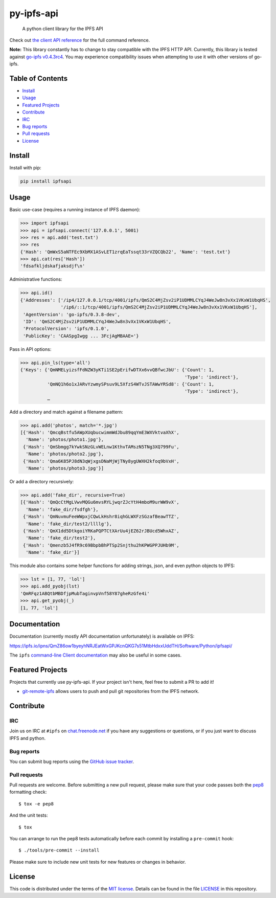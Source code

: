 py-ipfs-api
===========

|image0| |image1| |image2| |standard-readme compliant| |image4| |image5|

    A python client library for the IPFS API

Check out `the client API
reference <https://ipfs.io/ipns/QmZ86ow1byeyhNRJEatWxGPJKcnQKG7s51MtbHdxxUddTH/Software/Python/ipfsapi/>`__
for the full command reference.

**Note:** This library constantly has to change to stay compatible with
the IPFS HTTP API. Currently, this library is tested against `go-ipfs
v0.4.3rc4 <https://github.com/ipfs/go-ipfs/releases/tag/v0.4.3-rc4>`__.
You may experience compatibility issues when attempting to use it with
other versions of go-ipfs.

Table of Contents
-----------------

-  `Install <#install>`__
-  `Usage <#usage>`__
-  `Featured Projects <#featured-projects>`__
-  `Contribute <#contribute>`__
-  `IRC <#irc>`__
-  `Bug reports <#bug-reports>`__
-  `Pull requests <#pull-requests>`__
-  `License <#license>`__

Install
-------

Install with pip:

.. code:: sh

    pip install ipfsapi

Usage
-----

Basic use-case (requires a running instance of IPFS daemon):

.. code:: py

    >>> import ipfsapi
    >>> api = ipfsapi.connect('127.0.0.1', 5001)
    >>> res = api.add('test.txt')
    >>> res
    {'Hash': 'QmWxS5aNTFEc9XbMX1ASvLET1zrqEaTssqt33rVZQCQb22', 'Name': 'test.txt'}
    >>> api.cat(res['Hash'])
    'fdsafkljdskafjaksdjf\n'

Administrative functions:

.. code:: py

    >>> api.id()
    {'Addresses': ['/ip4/127.0.0.1/tcp/4001/ipfs/QmS2C4MjZsv2iP1UDMMLCYqJ4WeJw8n3vXx1VKxW1UbqHS',
                   '/ip6/::1/tcp/4001/ipfs/QmS2C4MjZsv2iP1UDMMLCYqJ4WeJw8n3vXx1VKxW1UbqHS'],
     'AgentVersion': 'go-ipfs/0.3.8-dev',
     'ID': 'QmS2C4MjZsv2iP1UDMMLCYqJ4WeJw8n3vXx1VKxW1UbqHS',
     'ProtocolVersion': 'ipfs/0.1.0',
     'PublicKey': 'CAASpgIwgg ... 3FcjAgMBAAE='}

Pass in API options:

.. code:: py

    >>> api.pin_ls(type='all')
    {'Keys': {'QmNMELyizsfFdNZW3yKTi1SE2pErifwDTXx6vvQBfwcJbU': {'Count': 1,
                                                                 'Type': 'indirect'},
              'QmNQ1h6o1xJARvYzwmySPsuv9L5XfzS4WTvJSTAWwYRSd8': {'Count': 1,
                                                                 'Type': 'indirect'},
              …

Add a directory and match against a filename pattern:

.. code:: py

    >>> api.add('photos', match='*.jpg')
    [{'Hash': 'QmcqBstfu5AWpXUqbucwimmWdJbu89qqYmE3WXVktvaXhX',
      'Name': 'photos/photo1.jpg'},
     {'Hash': 'QmSbmgg7kYwkSNzGLvWELnw1KthvTAMszN5TNg3XQ799Fu',
      'Name': 'photos/photo2.jpg'},
     {'Hash': 'Qma6K85PJ8dN3qWjxgsDNaMjWjTNy8ygUWXH2kfoq9bVxH',
      'Name': 'photos/photo3.jpg'}]

Or add a directory recursively:

.. code:: py

    >>> api.add('fake_dir', recursive=True)
    [{'Hash': 'QmQcCtMgLVwvMQGu6mvsRYLjwqrZJcYtH4mboM9urWW9vX',
      'Name': 'fake_dir/fsdfgh'},
     {'Hash': 'QmNuvmuFeeWWpxjCQwLkHshr8iqhGLWXFzSGzafBeawTTZ',
      'Name': 'fake_dir/test2/llllg'},
     {'Hash': 'QmX1dd5DtkgoiYRKaPQPTCtXArUu4jEZ62rJBUcd5WhxAZ',
      'Name': 'fake_dir/test2'},
     {'Hash': 'Qmenzb5J4fR9c69BbpbBhPTSp2Snjthu2hKPWGPPJUHb9M',
      'Name': 'fake_dir'}]

This module also contains some helper functions for adding strings,
json, and even python objects to IPFS:

.. code:: py

    >>> lst = [1, 77, 'lol']
    >>> api.add_pyobj(lst)
    'QmRFqz1ABQtbMBDfjpMubTaginvpVnf58Y87gheRzGfe4i'
    >>> api.get_pyobj(_)
    [1, 77, 'lol']

Documentation
-------------

Documentation (currently mostly API documentation unfortunately) is
available on IPFS:

https://ipfs.io/ipns/QmZ86ow1byeyhNRJEatWxGPJKcnQKG7s51MtbHdxxUddTH/Software/Python/ipfsapi/

The ``ipfs`` `command-line Client
documentation <https://ipfs.io/docs/commands/>`__ may also be useful in
some cases.

Featured Projects
-----------------

Projects that currently use py-ipfs-api. If your project isn't here,
feel free to submit a PR to add it!

-  `git-remote-ipfs <https://github.com/larsks/git-remote-ipfs>`__
   allows users to push and pull git repositories from the IPFS network.

Contribute
----------

IRC
~~~

Join us on IRC at ``#ipfs`` on
`chat.freenode.net <https://webchat.freenode.net>`__ if you have any
suggestions or questions, or if you just want to discuss IPFS and
python.

Bug reports
~~~~~~~~~~~

You can submit bug reports using the `GitHub issue
tracker <https://github.com/ipfs/python-ipfs-api/issues>`__.

Pull requests
~~~~~~~~~~~~~

Pull requests are welcome. Before submitting a new pull request, please
make sure that your code passes both the
`pep8 <https://www.python.org/dev/peps/pep-0008/>`__ formatting check:

::

    $ tox -e pep8

And the unit tests:

::

    $ tox

You can arrange to run the pep8 tests automatically before each commit
by installing a ``pre-commit`` hook:

::

    $ ./tools/pre-commit --install

Please make sure to include new unit tests for new features or changes
in behavior.

License
-------

This code is distributed under the terms of the `MIT
license <https://opensource.org/licenses/MIT>`__. Details can be found
in the file `LICENSE <LICENSE>`__ in this repository.

.. |image0| image:: https://img.shields.io/badge/made%20by-Protocol%20Labs-blue.svg?style=flat-square
   :target: http://ipn.io
.. |image1| image:: https://img.shields.io/badge/project-IPFS-blue.svg?style=flat-square
   :target: http://ipfs.io/
.. |image2| image:: https://img.shields.io/badge/freenode-%23ipfs-blue.svg?style=flat-square
   :target: http://webchat.freenode.net/?channels=%23ipfs
.. |standard-readme compliant| image:: https://img.shields.io/badge/standard--readme-OK-green.svg?style=flat-square
   :target: https://github.com/RichardLitt/standard-readme
.. |image4| image:: https://img.shields.io/pypi/v/ipfsapi.svg?style=flat-square
   :target: https://pypi.python.org/pypi/ipfsapi
.. |image5| image:: https://img.shields.io/travis/ipfs/py-ipfs-api.svg?style=flat-square
   :target: https://travis-ci.org/ipfs/py-ipfs-api


